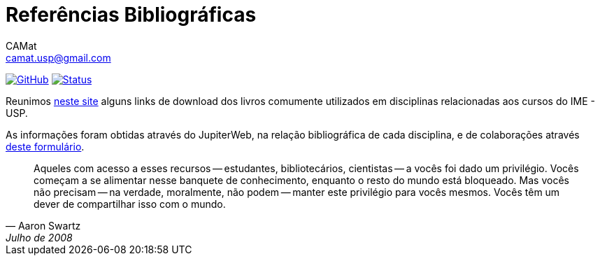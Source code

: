 = Referências Bibliográficas
CAMat <camat.usp@gmail.com>
:hide-uri-scheme:

image:https://img.shields.io/badge/site-github%20pages-blue[GitHub, link=https://camat-usp.github.io/Referencias-Bibliograficas/]
image:https://img.shields.io/github/workflow/status/camat-usp/Referencias-Bibliograficas/Build%20website[Status,link=https://github.com/camat-usp/Referencias-Bibliograficas/actions?query=workflow%3A%22Build+website%22]

Reunimos https://camat-usp.github.io/Referencias-Bibliograficas/[neste site] 
alguns links de download dos livros comumente utilizados em disciplinas relacionadas 
aos cursos do IME - USP.

As informações foram obtidas através do JupiterWeb, na relação bibliográfica de
cada disciplina, e de colaborações através https://forms.gle/ETVd3qDpj9XjuC3C6[deste formulário]. 

[quote,Aaron Swartz,Julho de 2008]
____
Aqueles com acesso a esses recursos -- estudantes, bibliotecários, cientistas 
-- a vocês foi dado um privilégio. Vocês começam a se alimentar nesse banquete 
de conhecimento, enquanto o resto do mundo está bloqueado. Mas vocês não 
precisam -- na verdade, moralmente, não podem -- manter este privilégio para 
vocês mesmos. Vocês têm um dever de compartilhar isso com o mundo.
____


